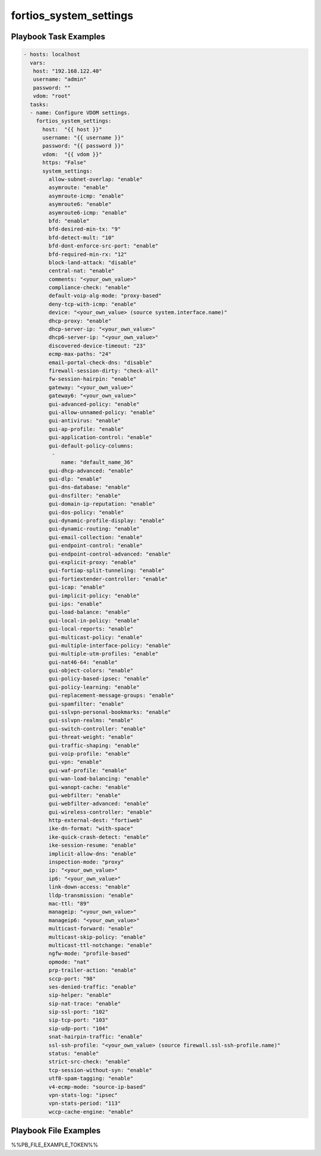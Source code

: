 =======================
fortios_system_settings
=======================


Playbook Task Examples
----------------------

.. code-block:: yaml

    - hosts: localhost
      vars:
       host: "192.168.122.40"
       username: "admin"
       password: ""
       vdom: "root"
      tasks:
      - name: Configure VDOM settings.
        fortios_system_settings:
          host:  "{{ host }}"
          username: "{{ username }}"
          password: "{{ password }}"
          vdom:  "{{ vdom }}"
          https: "False"
          system_settings:
            allow-subnet-overlap: "enable"
            asymroute: "enable"
            asymroute-icmp: "enable"
            asymroute6: "enable"
            asymroute6-icmp: "enable"
            bfd: "enable"
            bfd-desired-min-tx: "9"
            bfd-detect-mult: "10"
            bfd-dont-enforce-src-port: "enable"
            bfd-required-min-rx: "12"
            block-land-attack: "disable"
            central-nat: "enable"
            comments: "<your_own_value>"
            compliance-check: "enable"
            default-voip-alg-mode: "proxy-based"
            deny-tcp-with-icmp: "enable"
            device: "<your_own_value> (source system.interface.name)"
            dhcp-proxy: "enable"
            dhcp-server-ip: "<your_own_value>"
            dhcp6-server-ip: "<your_own_value>"
            discovered-device-timeout: "23"
            ecmp-max-paths: "24"
            email-portal-check-dns: "disable"
            firewall-session-dirty: "check-all"
            fw-session-hairpin: "enable"
            gateway: "<your_own_value>"
            gateway6: "<your_own_value>"
            gui-advanced-policy: "enable"
            gui-allow-unnamed-policy: "enable"
            gui-antivirus: "enable"
            gui-ap-profile: "enable"
            gui-application-control: "enable"
            gui-default-policy-columns:
             -
                name: "default_name_36"
            gui-dhcp-advanced: "enable"
            gui-dlp: "enable"
            gui-dns-database: "enable"
            gui-dnsfilter: "enable"
            gui-domain-ip-reputation: "enable"
            gui-dos-policy: "enable"
            gui-dynamic-profile-display: "enable"
            gui-dynamic-routing: "enable"
            gui-email-collection: "enable"
            gui-endpoint-control: "enable"
            gui-endpoint-control-advanced: "enable"
            gui-explicit-proxy: "enable"
            gui-fortiap-split-tunneling: "enable"
            gui-fortiextender-controller: "enable"
            gui-icap: "enable"
            gui-implicit-policy: "enable"
            gui-ips: "enable"
            gui-load-balance: "enable"
            gui-local-in-policy: "enable"
            gui-local-reports: "enable"
            gui-multicast-policy: "enable"
            gui-multiple-interface-policy: "enable"
            gui-multiple-utm-profiles: "enable"
            gui-nat46-64: "enable"
            gui-object-colors: "enable"
            gui-policy-based-ipsec: "enable"
            gui-policy-learning: "enable"
            gui-replacement-message-groups: "enable"
            gui-spamfilter: "enable"
            gui-sslvpn-personal-bookmarks: "enable"
            gui-sslvpn-realms: "enable"
            gui-switch-controller: "enable"
            gui-threat-weight: "enable"
            gui-traffic-shaping: "enable"
            gui-voip-profile: "enable"
            gui-vpn: "enable"
            gui-waf-profile: "enable"
            gui-wan-load-balancing: "enable"
            gui-wanopt-cache: "enable"
            gui-webfilter: "enable"
            gui-webfilter-advanced: "enable"
            gui-wireless-controller: "enable"
            http-external-dest: "fortiweb"
            ike-dn-format: "with-space"
            ike-quick-crash-detect: "enable"
            ike-session-resume: "enable"
            implicit-allow-dns: "enable"
            inspection-mode: "proxy"
            ip: "<your_own_value>"
            ip6: "<your_own_value>"
            link-down-access: "enable"
            lldp-transmission: "enable"
            mac-ttl: "89"
            manageip: "<your_own_value>"
            manageip6: "<your_own_value>"
            multicast-forward: "enable"
            multicast-skip-policy: "enable"
            multicast-ttl-notchange: "enable"
            ngfw-mode: "profile-based"
            opmode: "nat"
            prp-trailer-action: "enable"
            sccp-port: "98"
            ses-denied-traffic: "enable"
            sip-helper: "enable"
            sip-nat-trace: "enable"
            sip-ssl-port: "102"
            sip-tcp-port: "103"
            sip-udp-port: "104"
            snat-hairpin-traffic: "enable"
            ssl-ssh-profile: "<your_own_value> (source firewall.ssl-ssh-profile.name)"
            status: "enable"
            strict-src-check: "enable"
            tcp-session-without-syn: "enable"
            utf8-spam-tagging: "enable"
            v4-ecmp-mode: "source-ip-based"
            vpn-stats-log: "ipsec"
            vpn-stats-period: "113"
            wccp-cache-engine: "enable"



Playbook File Examples
----------------------

%%PB_FILE_EXAMPLE_TOKEN%%

